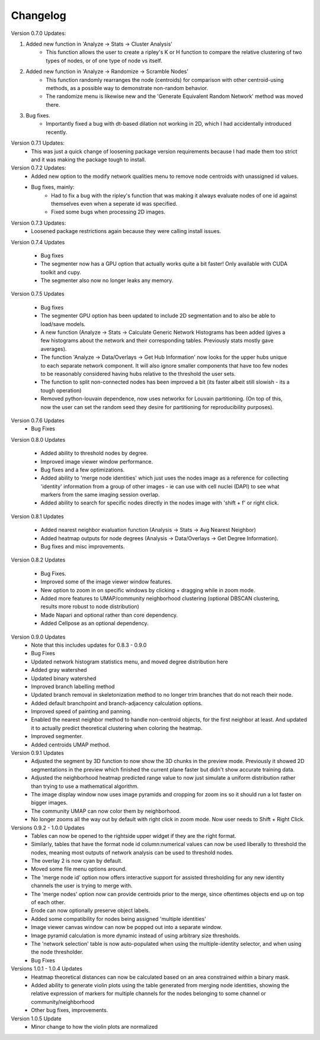 .. _changelog:

==========
Changelog
==========

Version 0.7.0 Updates:

1. Added new function in 'Analyze -> Stats -> Cluster Analysis'
    * This function allows the user to create a ripley's K or H function to compare the relative clustering of two types of nodes, or of one type of node vs itself.

2. Added new function in 'Analyze -> Randomize -> Scramble Nodes'
    * This function randomly rearranges the node (centroids) for comparison with other centroid-using methods, as a possible way to demonstrate non-random behavior.
    * The randomize menu is likewise new and the 'Generate Equivalent Random Network' method was moved there.

3. Bug fixes.
    * Importantly fixed a bug with dt-based dilation not working in 2D, which I had accidentally introduced recently.

Version 0.7.1 Updates:
    * This was just a quick change of loosening package version requirements because I had made them too strict and it was making the package tough to install.

Version 0.7.2 Updates:
    * Added new option to the modify network qualities menu to remove node centroids with unassigned id values.
    * Bug fixes, mainly:
        * Had to fix a bug with the ripley's function that was making it always evaluate nodes of one id against themselves even when a seperate id was specified.
        * Fixed some bugs when processing 2D images.

Version 0.7.3 Updates:
    * Loosened package restrictions again because they were calling install issues.

Version 0.7.4 Updates

	* Bug fixes
	* The segmenter now has a GPU option that actually works quite a bit faster! Only available with CUDA toolkit and cupy.
	* The segmenter also now no longer leaks any memory.

Version 0.7.5 Updates

	* Bug fixes
	* The segmenter GPU option has been updated to include 2D segmentation and to also be able to load/save models.
	* A new function (Analyze -> Stats -> Calculate Generic Network Histograms has been added (gives a few histograms about the network and their corresponding tables. Previously stats mostly gave averages).
	* The function 'Analyze -> Data/Overlays -> Get Hub Information' now looks for the upper hubs unique to each separate network component. It will also ignore smaller components that have too few nodes to be reasonably considered having hubs relative to the threshold the user sets.
	* The function to split non-connected nodes has been improved a bit (its faster albeit still slowish - its a tough operation)
	* Removed python-louvain dependence, now uses networkx for Louvain partitioning. (On top of this, now the user can set the random seed they desire for partitioning for reproducibility purposes).

Version 0.7.6 Updates
    * Bug Fixes

Version 0.8.0 Updates

	* Added ability to threshold nodes by degree.
	* Improved image viewer window performance.
	* Bug fixes and a few optimizations.
	* Added ability to 'merge node identities' which just uses the nodes image as a reference for collecting 'identity' information from a group of other images - ie can use with cell nuclei (DAPI) to see what markers from the same imaging session overlap.
	* Added ability to search for specific nodes directly in the nodes image with 'shift + f' or right click.

Version 0.8.1 Updates

	* Added nearest neighbor evaluation function (Analysis -> Stats -> Avg Nearest Neighbor)
	* Added heatmap outputs for node degrees (Analysis -> Data/Overlays -> Get Degree Information).
	* Bug fixes and misc improvements.

Version 0.8.2 Updates

	* Bug Fixes.
	* Improved some of the image viewer window features.
	* New option to zoom in on specific windows by clicking + dragging while in zoom mode.
	* Added more features to UMAP/community neighborhood clustering (optional DBSCAN clustering, results more robust to node distribution)
	* Made Napari and optional rather than core dependency.
	* Added Cellpose as an optional dependency.

Version 0.9.0 Updates
	* Note that this includes updates for 0.8.3 - 0.9.0
	* Bug Fixes
	* Updated network histogram statistics menu, and moved degree distribution here
	* Added gray watershed
	* Updated binary watershed
	* Improved branch labelling method
	* Updated branch removal in skeletonization method to no longer trim branches that do not reach their node.
	* Added default branchpoint and branch-adjacency calculation options.
	* Improved speed of painting and panning.
	* Enabled the nearest neighbor method to handle non-centroid objects, for the first neighbor at least. And updated it to actually predict theoretical clustering when coloring the heatmap.
	* Improved segmenter.
	* Added centroids UMAP method.

Version 0.9.1 Updates
	* Adjusted the segment by 3D function to now show the 3D chunks in the preview mode. Previously it showed 2D segmentations in the preview which finished the current plane faster but didn't show accurate training data.
	* Adjusted the neighborhood heatmap predicted range value to now just simulate a uniform distribution rather than trying to use a mathematical algorithm. 
	* The image display window now uses image pyramids and cropping for zoom ins so it should run a lot faster on bigger images.
	* The community UMAP can now color them by neighborhood.
	* No longer zooms all the way out by default with right click in zoom mode. Now user needs to Shift + Right Click.

Versions 0.9.2 - 1.0.0 Updates
	* Tables can now be opened to the rightside upper widget if they are the right format.
	* Similarly, tables that have the format node id column:numerical values can now be used liberally to threshold the nodes, meaning most outputs of network analysis can be used to threshold nodes.
	* The overlay 2 is now cyan by default.
	* Moved some file menu options around.
	* The 'merge node id' option now offers interactive support for assisted thresholding for any new identity channels the user is trying to merge with.
	* The 'merge nodes' option now can provide centroids prior to the merge, since oftentimes objects end up on top of each other.
	* Erode can now optionally preserve object labels.
	* Added some compatibility for nodes being assigned 'multiple identities'
	* Image viewer canvas window can now be popped out into a separate window. 
	* Image pyramid calculation is more dynamic instead of using arbitrary size thresholds.
	* The 'network selection' table is now auto-populated when using the multiple-identity selector, and when using the node thresholder.
	* Bug Fixes

Versions 1.0.1 - 1.0.4 Updates
	* Heatmap theoretical distances can now be calculated based on an area constrained within a binary mask.
	* Added ability to generate violin plots using the table generated from merging node identities, showing the relative expression of markers for multiple channels for the nodes belonging to some channel or community/neighborhood
	* Other bug fixes, improvements.

Version 1.0.5 Update
	* Minor change to how the violin plots are normalized
